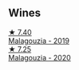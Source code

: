 
** Wines

#+begin_export html
<div class="flex-container">
  <a class="flex-item flex-item-left" href="/wines/a17ed4c7-1a7f-45f5-8530-29b7dc9889a8.html">
    <img class="flex-bottle" src="/images/a1/7ed4c7-1a7f-45f5-8530-29b7dc9889a8/2021-08-24-09-13-34-A064E7DB-B3AA-4809-9F65-EF5A4BC3F241-1-105-c.webp"></img>
    <section class="h text-small text-lighter">★ 7.40</section>
    <section class="h text-bolder">Malagouzia - 2019</section>
  </a>

  <a class="flex-item flex-item-right" href="/wines/5cc084ab-5d95-4346-a01b-eb4e27cb2c79.html">
    <img class="flex-bottle" src="/images/5c/c084ab-5d95-4346-a01b-eb4e27cb2c79/2022-06-12-17-36-57-0C50A37F-E0D3-45C0-BE46-168AEFD5EB67.webp"></img>
    <section class="h text-small text-lighter">★ 7.25</section>
    <section class="h text-bolder">Malagouzia - 2020</section>
  </a>

</div>
#+end_export
